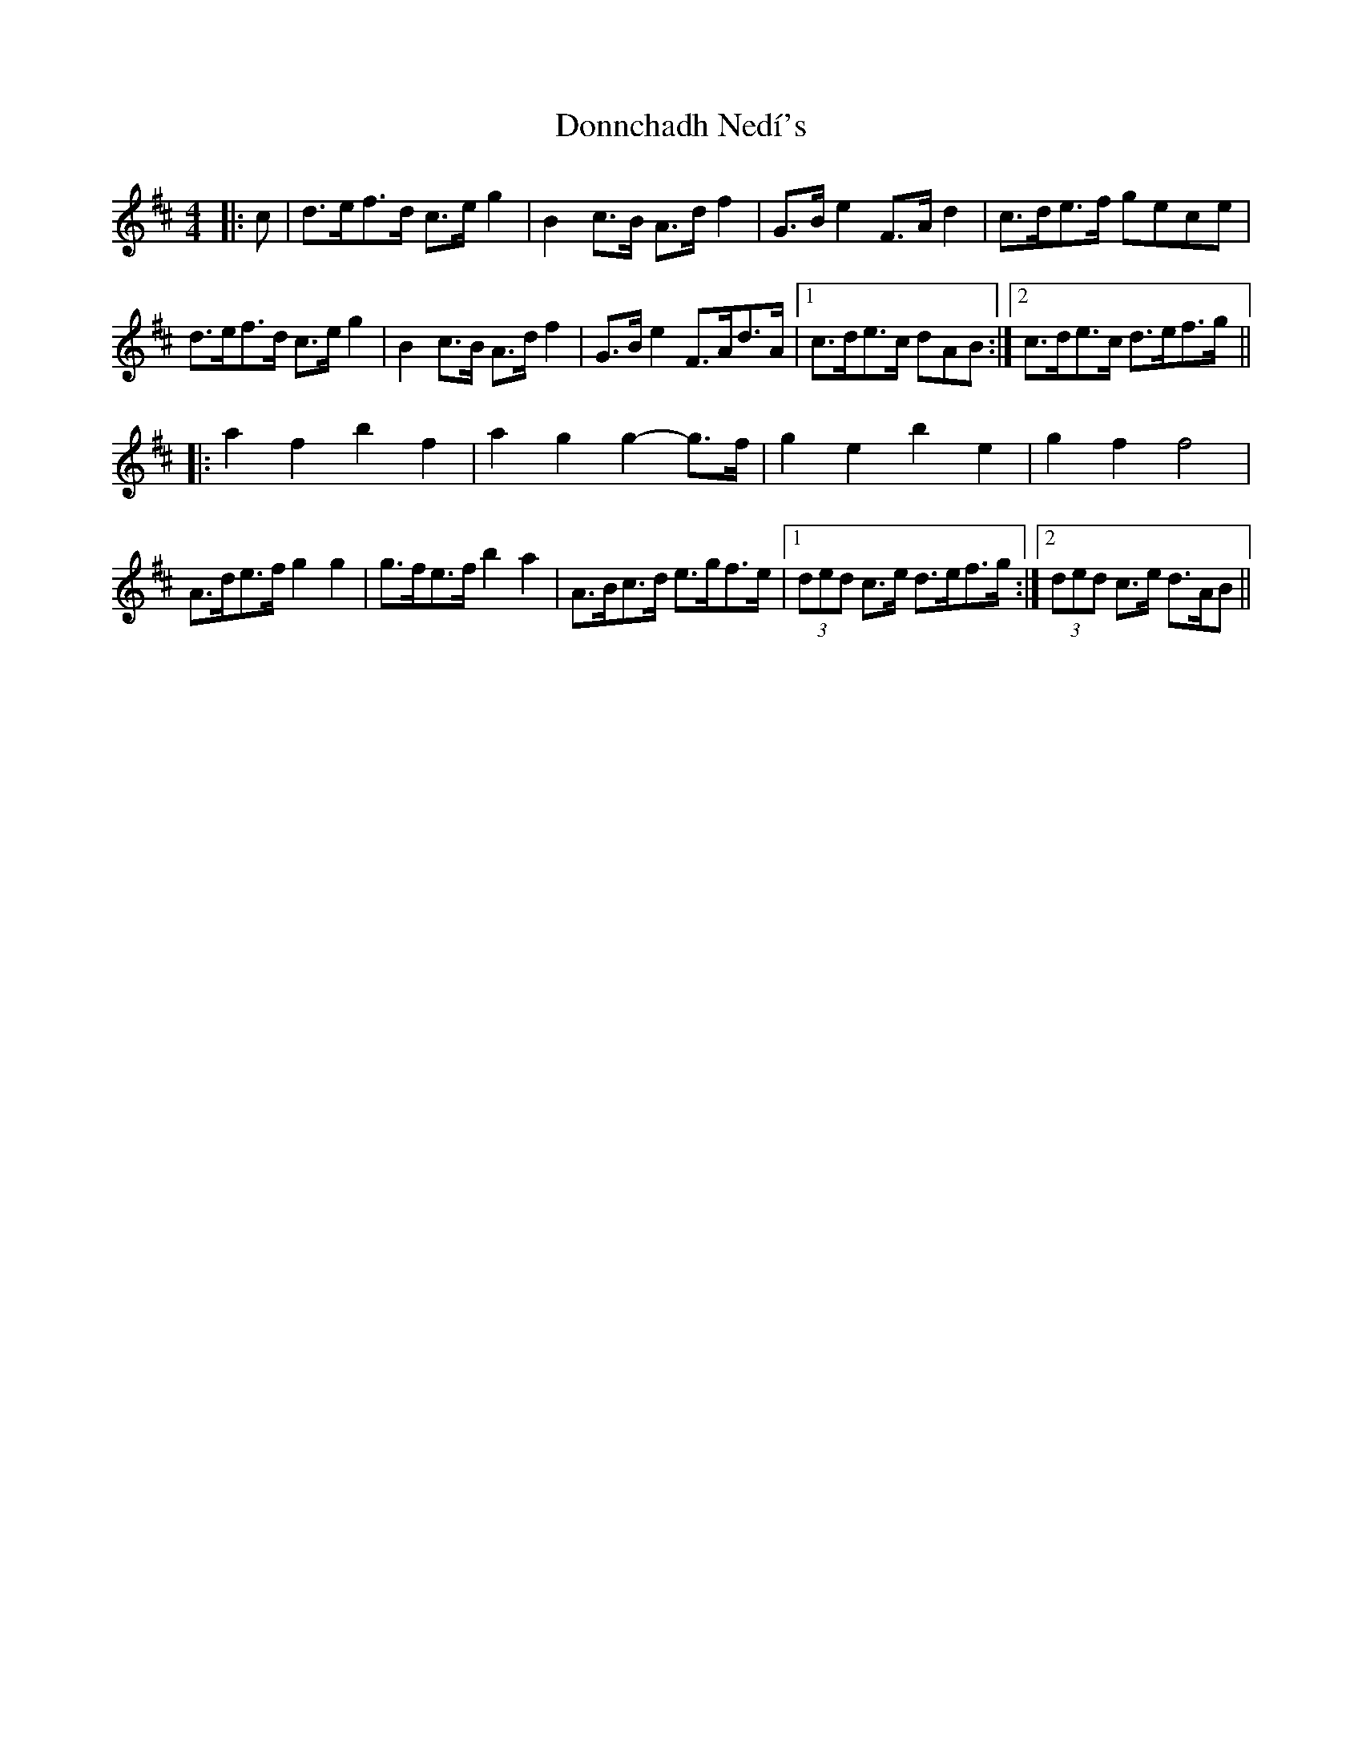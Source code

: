 X: 10479
T: Donnchadh Nedí's
R: barndance
M: 4/4
K: Dmajor
|:c|d>ef>d c>e g2|B2 c>B A>d f2|G>B e2 F>A d2|c>de>f gece|
d>ef>d c>e g2|B2 c>B A>d f2|G>B e2 F>Ad>A|1 c>de>c dAB:|2 c>de>c d>ef>g||
|:a2 f2 b2 f2|a2 g2 g2- g>f|g2 e2 b2 e2|g2 f2 f4|
A>de>f g2 g2|g>fe>f b2 a2|A>Bc>d e>gf>e|1 (3ded c>e d>ef>g:|2 (3ded c>e d>AB||

